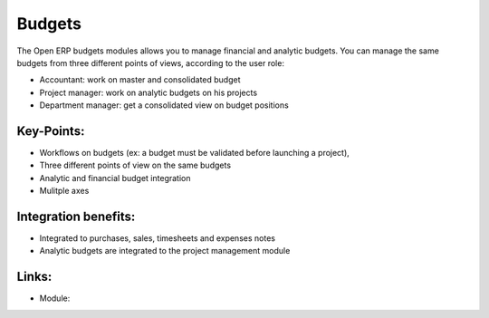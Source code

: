 
Budgets
=======

The Open ERP budgets modules allows you to manage financial and analytic budgets.
You can manage the same budgets from three different points of views, according
to the user role:

* Accountant: work on master and consolidated budget
* Project manager: work on analytic budgets on his projects
* Department manager: get a consolidated view on budget positions

.. raw:: html
 
 <a target="_blank" href="../images/budget_screenshot.png"><img src="../images_small/budget_screenshot.png" class="screenshot" /></a>

Key-Points:
-----------

* Workflows on budgets (ex: a budget must be validated before launching a project),
* Three different points of view on the same budgets
* Analytic and financial budget integration
* Mulitple axes

Integration benefits:
---------------------

* Integrated to purchases, sales, timesheets and expenses notes
* Analytic budgets are integrated to the project management module

Links:
------

* Module: 


